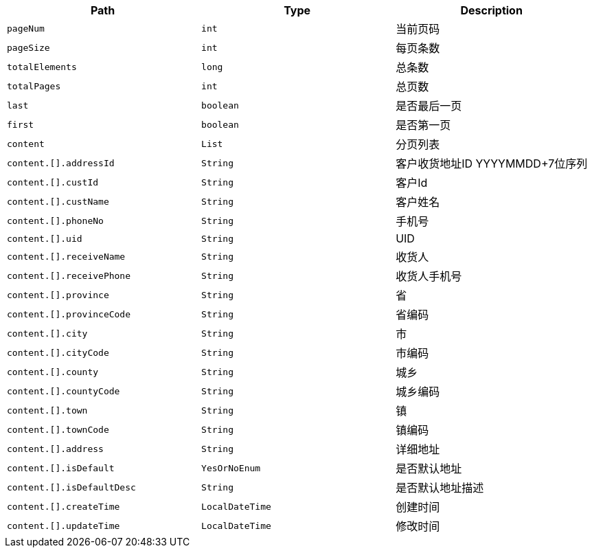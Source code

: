 |===
|Path|Type|Description

|`+pageNum+`
|`+int+`
|当前页码

|`+pageSize+`
|`+int+`
|每页条数

|`+totalElements+`
|`+long+`
|总条数

|`+totalPages+`
|`+int+`
|总页数

|`+last+`
|`+boolean+`
|是否最后一页

|`+first+`
|`+boolean+`
|是否第一页

|`+content+`
|`+List+`
|分页列表

|`+content.[].addressId+`
|`+String+`
|客户收货地址ID YYYYMMDD+7位序列

|`+content.[].custId+`
|`+String+`
|客户Id

|`+content.[].custName+`
|`+String+`
|客户姓名

|`+content.[].phoneNo+`
|`+String+`
|手机号

|`+content.[].uid+`
|`+String+`
|UID

|`+content.[].receiveName+`
|`+String+`
|收货人

|`+content.[].receivePhone+`
|`+String+`
|收货人手机号

|`+content.[].province+`
|`+String+`
|省

|`+content.[].provinceCode+`
|`+String+`
|省编码

|`+content.[].city+`
|`+String+`
|市

|`+content.[].cityCode+`
|`+String+`
|市编码

|`+content.[].county+`
|`+String+`
|城乡

|`+content.[].countyCode+`
|`+String+`
|城乡编码

|`+content.[].town+`
|`+String+`
|镇

|`+content.[].townCode+`
|`+String+`
|镇编码

|`+content.[].address+`
|`+String+`
|详细地址

|`+content.[].isDefault+`
|`+YesOrNoEnum+`
|是否默认地址

|`+content.[].isDefaultDesc+`
|`+String+`
|是否默认地址描述

|`+content.[].createTime+`
|`+LocalDateTime+`
|创建时间

|`+content.[].updateTime+`
|`+LocalDateTime+`
|修改时间

|===